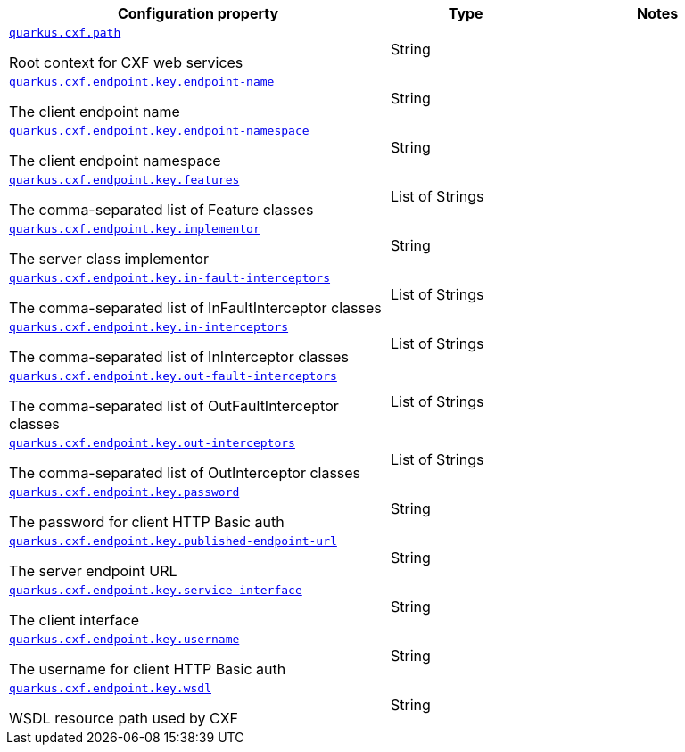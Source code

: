 [.configuration-reference.searchable, cols="50,.^20,.^30"]
|===

h|Configuration property
h|Type
h|Notes

a| [[quarkus.cxf.path]]`link:#quarkus.cxf.path[quarkus.cxf.path]`

[.description]
--
Root context for CXF web services
--|String
|

a| [[quarkus.cxf.endpoint.key.endpoint-name]]`link:#quarkus.cxf.endpoint.key.endpoint-name[quarkus.cxf.endpoint.key.endpoint-name]`

[.description]
--
The client endpoint name
--|String
|

a| [[quarkus.cxf.endpoint.key.endpoint-namespace]]`link:#quarkus.cxf.endpoint.key.endpoint-namespace[quarkus.cxf.endpoint.key.endpoint-namespace]`

[.description]
--
The client endpoint namespace
--|String
|

a| [[quarkus.cxf.endpoint.key.features]]`link:#quarkus.cxf.endpoint.key.features[quarkus.cxf.endpoint.key.features]`

[.description]
--
The comma-separated list of Feature classes
--|List of Strings
|

a| [[quarkus.cxf.endpoint.key.implementor]]`link:#quarkus.cxf.endpoint.key.implementor[quarkus.cxf.endpoint.key.implementor]`

[.description]
--
The server class implementor
--|String
|

a| [[quarkus.cxf.endpoint.key.in-fault-interceptors]]`link:#quarkus.cxf.endpoint.key.in-fault-interceptors[quarkus.cxf.endpoint.key.in-fault-interceptors]`

[.description]
--
The comma-separated list of InFaultInterceptor classes
--|List of Strings
|

a| [[quarkus.cxf.endpoint.key.in-interceptors]]`link:#quarkus.cxf.endpoint.key.in-interceptors[quarkus.cxf.endpoint.key.in-interceptors]`

[.description]
--
The comma-separated list of InInterceptor classes
--|List of Strings
|

a| [[quarkus.cxf.endpoint.key.out-fault-interceptors]]`link:#quarkus.cxf.endpoint.key.out-fault-interceptors[quarkus.cxf.endpoint.key.out-fault-interceptors]`

[.description]
--
The comma-separated list of OutFaultInterceptor classes
--|List of Strings
|

a| [[quarkus.cxf.endpoint.key.out-interceptors]]`link:#quarkus.cxf.endpoint.key.out-interceptors[quarkus.cxf.endpoint.key.out-interceptors]`

[.description]
--
The comma-separated list of OutInterceptor classes
--|List of Strings
|

a| [[quarkus.cxf.endpoint.key.password]]`link:#quarkus.cxf.endpoint.key.password[quarkus.cxf.endpoint.key.password]`

[.description]
--
The password for client HTTP Basic auth
--|String
|

a| [[quarkus.cxf.endpoint.key.published-endpoint-url]]`link:#quarkus.cxf.endpoint.key.published-endpoint-url[quarkus.cxf.endpoint.key.published-endpoint-url]`

[.description]
--
The server endpoint URL
--|String
|

a| [[quarkus.cxf.endpoint.key.service-interface]]`link:#quarkus.cxf.endpoint.key.service-interface[quarkus.cxf.endpoint.key.service-interface]`

[.description]
--
The client interface
--|String
|

a| [[quarkus.cxf.endpoint.key.username]]`link:#quarkus.cxf.endpoint.key.username[quarkus.cxf.endpoint.key.username]`

[.description]
--
The username for client HTTP Basic auth
--|String
|

a| [[quarkus.cxf.endpoint.key.wsdl]]`link:#quarkus.cxf.endpoint.key.wsdl[quarkus.cxf.endpoint.key.wsdl]`

[.description]
--
WSDL resource path used by CXF
--|String
|

|===